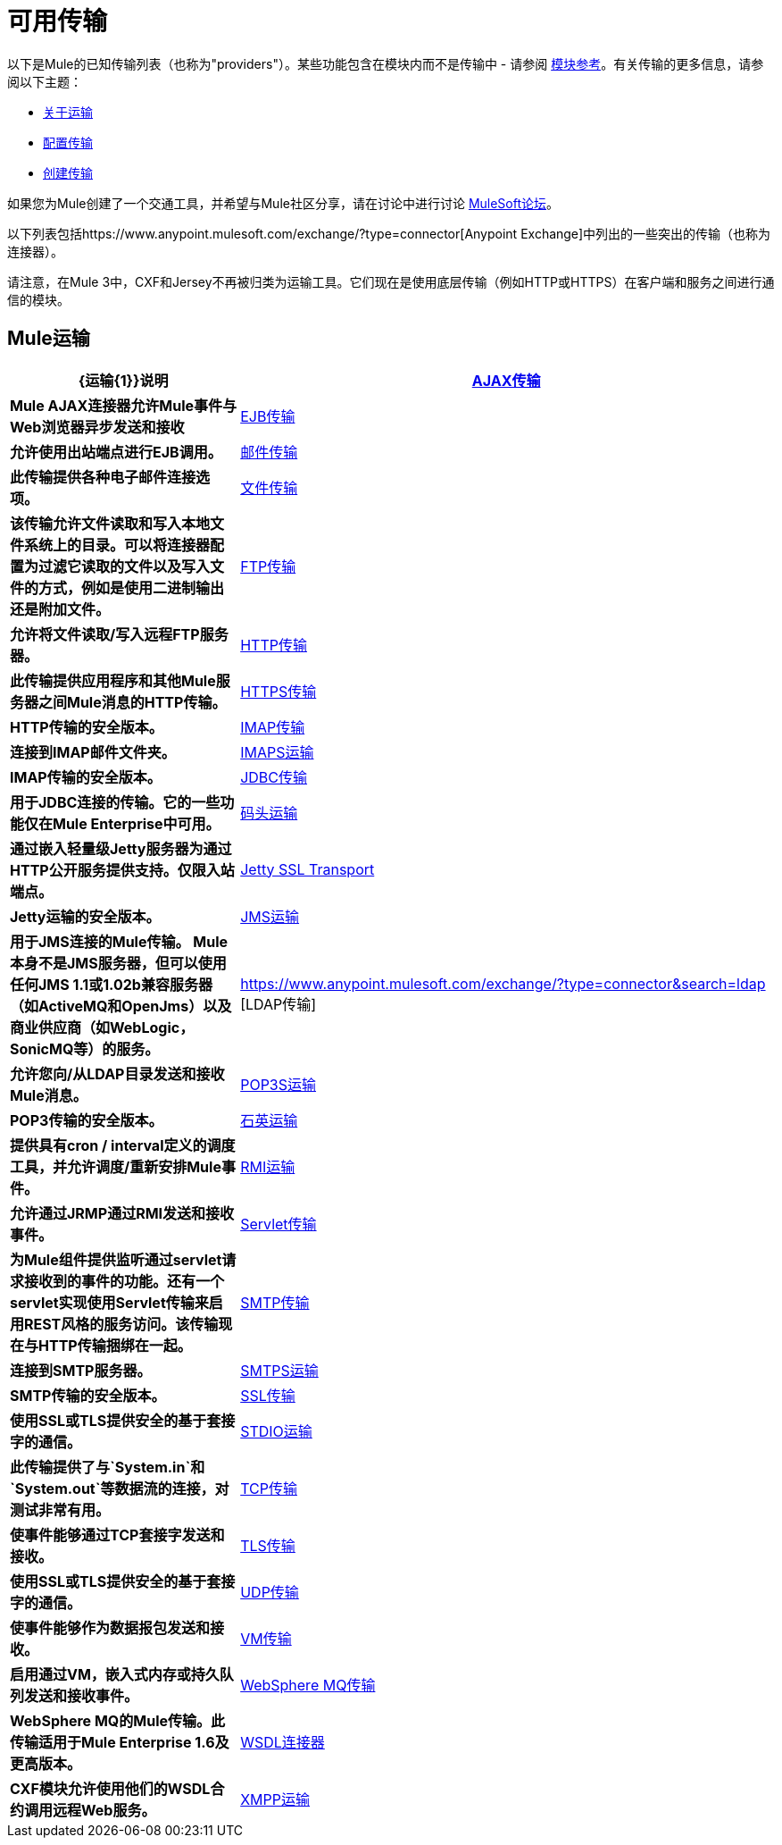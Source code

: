 = 可用传输

以下是Mule的已知传输列表（也称为"providers"）。某些功能包含在模块内而不是传输中 - 请参阅 link:/mule-user-guide/v/3.2/modules-reference[模块参考]。有关传输的更多信息，请参阅以下主题：

*  link:/mule-user-guide/v/3.2/connecting-using-transports[关于运输]
*  link:/mule-user-guide/v/3.2/configuring-a-transport[配置传输]
*  link:/mule-user-guide/v/3.2/creating-transports[创建传输]

如果您为Mule创建了一个交通工具，并希望与Mule社区分享，请在讨论中进行讨论
link:http://forums.mulesoft.com[MuleSoft论坛]。

以下列表包括https://www.anypoint.mulesoft.com/exchange/?type=connector[Anypoint Exchange]中列出的一些突出的传输（也称为连接器）。

请注意，在Mule 3中，CXF和Jersey不再被归类为运输工具。它们现在是使用底层传输（例如HTTP或HTTPS）在客户端和服务之间进行通信的模块。

==  Mule运输

[%header,cols="30s,70a"]
|===
| {运输{1}}说明
| link:/mule-user-guide/v/3.2/ajax-transport-reference[AJAX传输]
| Mule AJAX连接器允许Mule事件与Web浏览器异步发送和接收
| link:/mule-user-guide/v/3.2/ejb-transport-reference[EJB传输]
|允许使用出站端点进行EJB调用。
| link:/mule-user-guide/v/3.2/email-transport-reference[邮件传输]
|此传输提供各种电子邮件连接选项。
| link:/mule-user-guide/v/3.2/file-transport-reference[文件传输]
|该传输允许文件读取和写入本地文件系统上的目录。可以将连接器配置为过滤它读取的文件以及写入文件的方式，例如是使用二进制输出还是附加文件。
| link:/mule-user-guide/v/3.2/ftp-transport-reference[FTP传输]
|允许将文件读取/写入远程FTP服务器。
| link:/mule-user-guide/v/3.2/http-transport-reference[HTTP传输]
|此传输提供应用程序和其他Mule服务器之间Mule消息的HTTP传输。
| link:/mule-user-guide/v/3.2/https-transport-reference[HTTPS传输]
| HTTP传输的安全版本。
| link:/mule-user-guide/v/3.2/imap-transport-reference[IMAP传输]
|连接到IMAP邮件文件夹。
| link:/mule-user-guide/v/3.2/imap-transport-reference[IMAPS运输]
| IMAP传输的安全版本。
| link:/mule-user-guide/v/3.2/jdbc-transport-reference[JDBC传输]
|用于JDBC连接的传输。它的一些功能仅在Mule Enterprise中可用。
| link:/mule-user-guide/v/3.2/jetty-transport-reference[码头运输]
|通过嵌入轻量级Jetty服务器为通过HTTP公开服务提供支持。仅限入站端点。
| link:/mule-user-guide/v/3.2/jetty-ssl-transport[Jetty SSL Transport]
| Jetty运输的安全版本。
| link:/mule-user-guide/v/3.2/jms-transport-reference[JMS运输]
|用于JMS连接的Mule传输。 Mule本身不是JMS服务器，但可以使用任何JMS 1.1或1.02b兼容服务器（如ActiveMQ和OpenJms）以及商业供应商（如WebLogic，SonicMQ等）的服务。
| https://www.anypoint.mulesoft.com/exchange/?type=connector&search=ldap [LDAP传输]
|允许您向/从LDAP目录发送和接收Mule消息。
| link:/mule-user-guide/v/3.2/pop3-transport-reference[POP3S运输]  | POP3传输的安全版本。
| link:/mule-user-guide/v/3.2/quartz-transport-reference[石英运输]  |提供具有cron / interval定义的调度工具，并允许调度/重新安排Mule事件。
| link:/mule-user-guide/v/3.2/rmi-transport-reference[RMI运输]  |允许通过JRMP通过RMI发送和接收事件。
| link:/mule-user-guide/v/3.2/servlet-transport-reference[Servlet传输]  |为Mule组件提供监听通过servlet请求接收到的事件的功能。还有一个servlet实现使用Servlet传输来启用REST风格的服务访问。该传输现在与HTTP传输捆绑在一起。
| link:/mule-user-guide/v/3.2/smtp-transport-reference[SMTP传输]  |连接到SMTP服务器。
| link:/mule-user-guide/v/3.2/smtp-transport-reference[SMTPS运输]  | SMTP传输的安全版本。
| link:/mule-user-guide/v/3.2/ssl-and-tls-transports-reference[SSL传输]  |使用SSL或TLS提供安全的基于套接字的通信。
| link:/mule-user-guide/v/3.2/stdio-transport-reference[STDIO运输]  |此传输提供了与`System.in`和`System.out`等数据流的连接，对测试非常有用。
| link:/mule-user-guide/v/3.2/tcp-transport-reference[TCP传输]  |使事件能够通过TCP套接字发送和接收。
| link:/mule-user-guide/v/3.2/ssl-and-tls-transports-reference[TLS传输]  |使用SSL或TLS提供安全的基于套接字的通信。
| link:/mule-user-guide/v/3.2/udp-transport-reference[UDP传输]  |使事件能够作为数据报包发送和接收。
| link:/mule-user-guide/v/3.2/vm-transport-reference[VM传输]  |启用通过VM，嵌入式内存或持久队列发送和接收事件。
| link:/mule-user-guide/v/3.2/mule-wmq-transport-reference[WebSphere MQ传输]  | WebSphere MQ的Mule传输。此传输适用于Mule Enterprise 1.6及更高版本。
| link:/mule-user-guide/v/3.2/wsdl-connectors[WSDL连接器]  | CXF模块允许使用他们的WSDL合约调用远程Web服务。
| link:/mule-user-guide/v/3.2/xmpp-transport-reference[XMPP运输]  |通过XMPP（Jabber）即时消息协议提供连接。
|===

